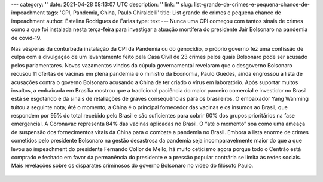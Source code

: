 ---
category: ''
date: 2021-04-28 08:13:07 UTC
description: ''
link: ''
slug: list-grande-de-crimes-e-pequena-chance-de-impeachment
tags: 'CPI, Pandemia, China, Paulo Ghiraldelli'
title: List grande de crimes e pequena chance de impeachment
author: Estelina Rodrigues de Farias
type: text
---
Nunca uma CPI começou com tantos sinais de crimes como a que foi instalada nesta terça-feira para investigar a atuação mortífera do presidente Jair Bolsonaro na pandemia de covid-19.

.. TEASER_END

Nas vésperas da conturbada instalação da CPI da Pandemia ou do genocídio, o próprio governo fez uma confissão de culpa com a divulgação de um levantamento feito pela Casa Civil de 23 crimes pelos quais Bolsonaro pode ser acusado pelos parlamentares. Novos vazamentos vindos da cúpula governamental revelaram que o desgoverno Bolsonaro recusou 11 ofertas de vacinas em plena pandemia e o ministro da Economia, Paulo Guedes, ainda engrossou a lista de acusações contra o governo Bolsonaro acusando a China de ter criado o vírus em laboratório.
Após suportar muitos insultos, a embaixada em Brasília mostrou que a tradicional paciência do maior parceiro comercial e investidor no Brasil está se esgotando e dá sinais de retaliações de graves consequências para os brasileiros. O embaixador Yang Wanming tuitou a seguinte nota; Até o momento, a China é o principal fornecedor das vacinas e os insumos ao Brasil, que respondem por 95% do total recebido pelo Brasil e são suficientes para cobrir 60% dos grupos prioritários na fase emergencial. A Coronavac representa 84% das vacinas aplicadas no Brasil. O “até o momento” soa como uma ameaça de suspensão dos fornecimentos vitais da China para o combate a pandemia no Brasil. 
Embora a lista enorme de crimes cometidos pelo presidente Bolsonaro na gestão desastrosa da pandemia seja incomparavelmente maior do que a que levou ao impeachment do presidente Fernando Collor de Mello, há muito ceticismo agora porque todo o Centrão está comprado e fechado em favor da permanência do presidente e a pressão popular contrária se limita às redes sociais.
Mais revelações sobre os disparates criminosos do governo Bolsonaro no vídeo do filósofo Paulo.

   .. youtube:: XpJVNqY1F-8
      :align: center
